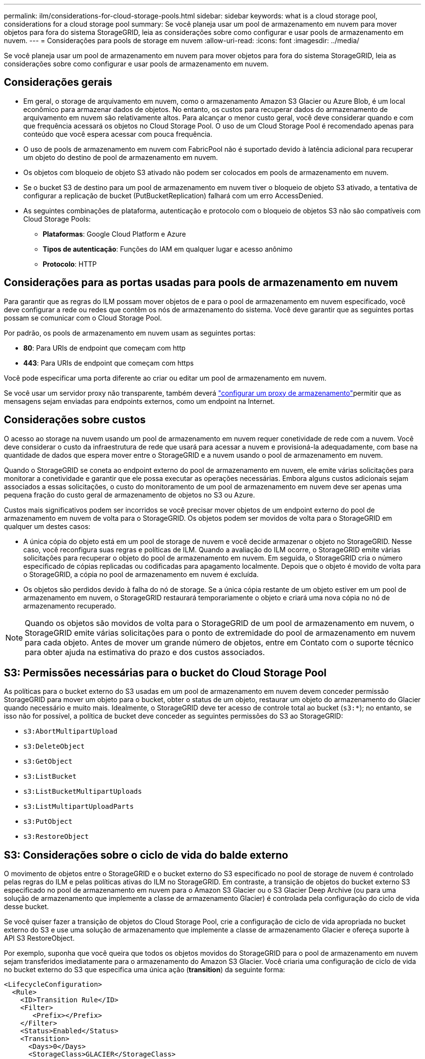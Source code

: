 ---
permalink: ilm/considerations-for-cloud-storage-pools.html 
sidebar: sidebar 
keywords: what is a cloud storage pool, considerations for a cloud storage pool 
summary: Se você planeja usar um pool de armazenamento em nuvem para mover objetos para fora do sistema StorageGRID, leia as considerações sobre como configurar e usar pools de armazenamento em nuvem. 
---
= Considerações para pools de storage em nuvem
:allow-uri-read: 
:icons: font
:imagesdir: ../media/


[role="lead"]
Se você planeja usar um pool de armazenamento em nuvem para mover objetos para fora do sistema StorageGRID, leia as considerações sobre como configurar e usar pools de armazenamento em nuvem.



== Considerações gerais

* Em geral, o storage de arquivamento em nuvem, como o armazenamento Amazon S3 Glacier ou Azure Blob, é um local econômico para armazenar dados de objetos. No entanto, os custos para recuperar dados do armazenamento de arquivamento em nuvem são relativamente altos. Para alcançar o menor custo geral, você deve considerar quando e com que frequência acessará os objetos no Cloud Storage Pool. O uso de um Cloud Storage Pool é recomendado apenas para conteúdo que você espera acessar com pouca frequência.
* O uso de pools de armazenamento em nuvem com FabricPool não é suportado devido à latência adicional para recuperar um objeto do destino de pool de armazenamento em nuvem.
* Os objetos com bloqueio de objeto S3 ativado não podem ser colocados em pools de armazenamento em nuvem.
* Se o bucket S3 de destino para um pool de armazenamento em nuvem tiver o bloqueio de objeto S3 ativado, a tentativa de configurar a replicação de bucket (PutBucketReplication) falhará com um erro AccessDenied.
* As seguintes combinações de plataforma, autenticação e protocolo com o bloqueio de objetos S3 não são compatíveis com Cloud Storage Pools:
+
** *Plataformas*: Google Cloud Platform e Azure
** *Tipos de autenticação*: Funções do IAM em qualquer lugar e acesso anônimo
** *Protocolo*: HTTP






== Considerações para as portas usadas para pools de armazenamento em nuvem

Para garantir que as regras do ILM possam mover objetos de e para o pool de armazenamento em nuvem especificado, você deve configurar a rede ou redes que contêm os nós de armazenamento do sistema. Você deve garantir que as seguintes portas possam se comunicar com o Cloud Storage Pool.

Por padrão, os pools de armazenamento em nuvem usam as seguintes portas:

* *80*: Para URIs de endpoint que começam com http
* *443*: Para URIs de endpoint que começam com https


Você pode especificar uma porta diferente ao criar ou editar um pool de armazenamento em nuvem.

Se você usar um servidor proxy não transparente, também deverá link:../admin/configuring-storage-proxy-settings.html["configurar um proxy de armazenamento"]permitir que as mensagens sejam enviadas para endpoints externos, como um endpoint na Internet.



== Considerações sobre custos

O acesso ao storage na nuvem usando um pool de armazenamento em nuvem requer conetividade de rede com a nuvem. Você deve considerar o custo da infraestrutura de rede que usará para acessar a nuvem e provisioná-la adequadamente, com base na quantidade de dados que espera mover entre o StorageGRID e a nuvem usando o pool de armazenamento em nuvem.

Quando o StorageGRID se coneta ao endpoint externo do pool de armazenamento em nuvem, ele emite várias solicitações para monitorar a conetividade e garantir que ele possa executar as operações necessárias. Embora alguns custos adicionais sejam associados a essas solicitações, o custo do monitoramento de um pool de armazenamento em nuvem deve ser apenas uma pequena fração do custo geral de armazenamento de objetos no S3 ou Azure.

Custos mais significativos podem ser incorridos se você precisar mover objetos de um endpoint externo do pool de armazenamento em nuvem de volta para o StorageGRID. Os objetos podem ser movidos de volta para o StorageGRID em qualquer um destes casos:

* A única cópia do objeto está em um pool de storage de nuvem e você decide armazenar o objeto no StorageGRID. Nesse caso, você reconfigura suas regras e políticas de ILM. Quando a avaliação do ILM ocorre, o StorageGRID emite várias solicitações para recuperar o objeto do pool de armazenamento em nuvem. Em seguida, o StorageGRID cria o número especificado de cópias replicadas ou codificadas para apagamento localmente. Depois que o objeto é movido de volta para o StorageGRID, a cópia no pool de armazenamento em nuvem é excluída.
* Os objetos são perdidos devido à falha do nó de storage. Se a única cópia restante de um objeto estiver em um pool de armazenamento em nuvem, o StorageGRID restaurará temporariamente o objeto e criará uma nova cópia no nó de armazenamento recuperado.



NOTE: Quando os objetos são movidos de volta para o StorageGRID de um pool de armazenamento em nuvem, o StorageGRID emite várias solicitações para o ponto de extremidade do pool de armazenamento em nuvem para cada objeto. Antes de mover um grande número de objetos, entre em Contato com o suporte técnico para obter ajuda na estimativa do prazo e dos custos associados.



== S3: Permissões necessárias para o bucket do Cloud Storage Pool

As políticas para o bucket externo do S3 usadas em um pool de armazenamento em nuvem devem conceder permissão StorageGRID para mover um objeto para o bucket, obter o status de um objeto, restaurar um objeto do armazenamento do Glacier quando necessário e muito mais. Idealmente, o StorageGRID deve ter acesso de controle total ao bucket (`s3:*`); no entanto, se isso não for possível, a política de bucket deve conceder as seguintes permissões do S3 ao StorageGRID:

* `s3:AbortMultipartUpload`
* `s3:DeleteObject`
* `s3:GetObject`
* `s3:ListBucket`
* `s3:ListBucketMultipartUploads`
* `s3:ListMultipartUploadParts`
* `s3:PutObject`
* `s3:RestoreObject`




== S3: Considerações sobre o ciclo de vida do balde externo

O movimento de objetos entre o StorageGRID e o bucket externo do S3 especificado no pool de storage de nuvem é controlado pelas regras do ILM e pelas políticas ativas do ILM no StorageGRID. Em contraste, a transição de objetos do bucket externo S3 especificado no pool de armazenamento em nuvem para o Amazon S3 Glacier ou o S3 Glacier Deep Archive (ou para uma solução de armazenamento que implemente a classe de armazenamento Glacier) é controlada pela configuração do ciclo de vida desse bucket.

Se você quiser fazer a transição de objetos do Cloud Storage Pool, crie a configuração de ciclo de vida apropriada no bucket externo do S3 e use uma solução de armazenamento que implemente a classe de armazenamento Glacier e ofereça suporte à API S3 RestoreObject.

Por exemplo, suponha que você queira que todos os objetos movidos do StorageGRID para o pool de armazenamento em nuvem sejam transferidos imediatamente para o armazenamento do Amazon S3 Glacier. Você criaria uma configuração de ciclo de vida no bucket externo do S3 que especifica uma única ação (*transition*) da seguinte forma:

[listing]
----
<LifecycleConfiguration>
  <Rule>
    <ID>Transition Rule</ID>
    <Filter>
       <Prefix></Prefix>
    </Filter>
    <Status>Enabled</Status>
    <Transition>
      <Days>0</Days>
      <StorageClass>GLACIER</StorageClass>
    </Transition>
  </Rule>
</LifecycleConfiguration>
----
Essa regra faria a transição de todos os objetos de bucket para o Amazon S3 Glacier no dia em que foram criados (ou seja, no dia em que foram movidos do StorageGRID para o pool de storage de nuvem).


CAUTION: Ao configurar o ciclo de vida do bucket externo, nunca use as ações *Expiration* para definir quando os objetos expiram. As ações de expiração fazem com que o sistema de armazenamento externo exclua objetos expirados. Se você tentar acessar um objeto expirado do StorageGRID, o objeto excluído não será encontrado.

Se você quiser fazer a transição de objetos no Cloud Storage Pool para o S3 Glacier Deep Archive (em vez de para o Amazon S3 Glacier), especifique `<StorageClass>DEEP_ARCHIVE</StorageClass>` no ciclo de vida do bucket. No entanto, esteja ciente de que você não pode usar o `Expedited` nível para restaurar objetos do S3 Glacier Deep Archive.



== Azure: Considerações para o nível de acesso

Ao configurar uma conta de armazenamento do Azure, você pode definir o nível de acesso padrão como Hot or Cool. Ao criar uma conta de storage para uso com um Cloud Storage Pool, você deve usar o Hot Tier como o nível padrão. Mesmo que o StorageGRID defina imediatamente o nível para Arquivo quando ele move objetos para o pool de armazenamento em nuvem, usar uma configuração padrão do Hot garante que você não será cobrada uma taxa de exclusão antecipada para objetos removidos do nível Cool antes do mínimo de 30 dias.



== Azure: Gerenciamento de ciclo de vida não suportado

Não use o gerenciamento do ciclo de vida do storage Azure Blob para o contêiner usado com um Cloud Storage Pool. As operações do ciclo de vida podem interferir nas operações do Cloud Storage Pool.

.Informações relacionadas
link:creating-cloud-storage-pool.html["Crie um pool de storage em nuvem"]

